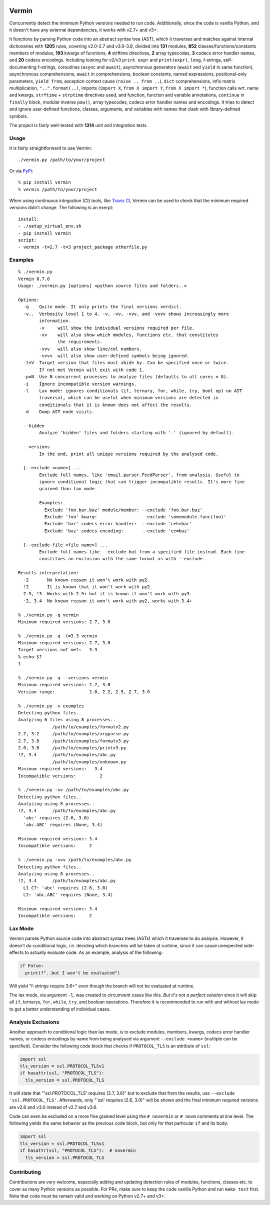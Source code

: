 |PyPI version| |Build Status| |Coverage| |Commits since last|

.. |PyPI version| image:: https://badge.fury.io/py/vermin.svg
   :target: https://pypi.python.org/pypi/vermin/

.. |Build Status| image:: https://travis-ci.org/netromdk/vermin.svg?branch=master
   :target: https://travis-ci.org/netromdk/vermin

.. |Coverage| image:: https://coveralls.io/repos/github/netromdk/vermin/badge.svg?branch=master
   :target: https://coveralls.io/github/netromdk/vermin?branch=master

.. |Commits since last| image:: https://img.shields.io/github/commits-since/netromdk/vermin/latest.svg

Vermin
******

Concurrently detect the minimum Python versions needed to run code. Additionally, since the code is
vanilla Python, and it doesn't have any external dependencies, it works with v2.7+ and v3+.

It functions by parsing Python code into an abstract syntax tree (AST), which it traverses and
matches against internal dictionaries with **1205** rules, covering v2.0-2.7 and v3.0-3.8, divided
into **131** modules, **852** classes/functions/constants members of modules, **193** kwargs of
functions, **4** strftime directives, **2** array typecodes, **3** codecs error handler names, and
**20** codecs encodings. Including looking for v2/v3 ``print expr`` and ``print(expr)``, ``long``,
f-strings, self-documenting f-strings, coroutines (``async`` and ``await``), asynchronous generators
(``await`` and ``yield`` in same function), asynchronous comprehensions, ``await`` in
comprehensions, boolean constants, named expressions, positional-only parameters, ``yield from``,
exception context cause (``raise .. from ..``), ``dict`` comprehensions, infix matrix
multiplication, ``"..".format(..)``, imports (``import X``, ``from X import Y``, ``from X import
*``), function calls wrt. name and kwargs, ``strftime`` + ``strptime`` directives used, and
function, function and variable annotations, ``continue`` in ``finally`` block, modular inverse
``pow()``, array typecodes, codecs error handler names and encodings. It tries to detect and ignore
user-defined functions, classes, arguments, and variables with names that clash with library-defined
symbols.

The project is fairly well-tested with **1314** unit and integration tests.

Usage
=====

It is fairly straightforward to use Vermin::

  ./vermin.py /path/to/your/project

Or via `PyPi <https://pypi.python.org/pypi/vermin/>`__::

  % pip install vermin
  % vermin /path/to/your/project

When using continuous integration (CI) tools, like `Travis CI <https://travis-ci.org/>`_, Vermin can
be used to check that the minimum required versions didn't change. The following is an exerpt::

  install:
  - ./setup_virtual_env.sh
  - pip install vermin
  script:
  - vermin -t=2.7 -t=3 project_package otherfile.py

Examples
========

::

  % ./vermin.py
  Vermin 0.7.0
  Usage: ./vermin.py [options] <python source files and folders..>

  Options:
    -q    Quite mode. It only prints the final versions verdict.
    -v..  Verbosity level 1 to 4. -v, -vv, -vvv, and -vvvv shows increasingly more
          information.
          -v     will show the individual versions required per file.
          -vv    will also show which modules, functions etc. that constitutes
                 the requirements.
          -vvv   will also show line/col numbers.
          -vvvv  will also show user-defined symbols being ignored.
    -t=V  Target version that files must abide by. Can be specified once or twice.
          If not met Vermin will exit with code 1.
    -p=N  Use N concurrent processes to analyze files (defaults to all cores = 8).
    -i    Ignore incompatible version warnings.
    -l    Lax mode: ignores conditionals (if, ternary, for, while, try, bool op) on AST
          traversal, which can be useful when minimum versions are detected in
          conditionals that it is known does not affect the results.
    -d    Dump AST node visits.

    --hidden
          Analyze 'hidden' files and folders starting with '.' (ignored by default).

    --versions
          In the end, print all unique versions required by the analysed code.

    [--exclude <name>] ...
          Exclude full names, like 'email.parser.FeedParser', from analysis. Useful to
          ignore conditional logic that can trigger incompatible results. It's more fine
          grained than lax mode.

          Examples:
            Exclude 'foo.bar.baz' module/member: --exclude 'foo.bar.baz'
            Exclude 'foo' kwarg:                 --exclude 'somemodule.func(foo)'
            Exclude 'bar' codecs error handler:  --exclude 'ceh=bar'
            Exclude 'baz' codecs encoding:       --exclude 'ce=baz'

    [--exclude-file <file name>] ...
          Exclude full names like --exclude but from a specified file instead. Each line
          constitues an exclusion with the same format as with --exclude.

  Results interpretation:
    ~2       No known reason it won't work with py2.
    !2       It is known that it won't work with py2.
    2.5, !3  Works with 2.5+ but it is known it won't work with py3.
    ~2, 3.4  No known reason it won't work with py2, works with 3.4+

  % ./vermin.py -q vermin
  Minimum required versions: 2.7, 3.0

  % ./vermin.py -q -t=3.3 vermin
  Minimum required versions: 2.7, 3.0
  Target versions not met:   3.3
  % echo $?
  1

  % ./vermin.py -q --versions vermin
  Minimum required versions: 2.7, 3.0
  Version range:             2.0, 2.2, 2.5, 2.7, 3.0

  % ./vermin.py -v examples
  Detecting python files..
  Analyzing 6 files using 8 processes..
               /path/to/examples/formatv2.py
  2.7, 3.2     /path/to/examples/argparse.py
  2.7, 3.0     /path/to/examples/formatv3.py
  2.0, 3.0     /path/to/examples/printv3.py
  !2, 3.4      /path/to/examples/abc.py
               /path/to/examples/unknown.py
  Minimum required versions:   3.4
  Incompatible versions:         2

  % ./vermin.py -vv /path/to/examples/abc.py
  Detecting python files..
  Analyzing using 8 processes..
  !2, 3.4      /path/to/examples/abc.py
    'abc' requires (2.6, 3.0)
    'abc.ABC' requires (None, 3.4)

  Minimum required versions: 3.4
  Incompatible versions:     2

  % ./vermin.py -vvv /path/to/examples/abc.py
  Detecting python files..
  Analyzing using 8 processes..
  !2, 3.4      /path/to/examples/abc.py
    L1 C7: 'abc' requires (2.6, 3.0)
    L2: 'abc.ABC' requires (None, 3.4)

  Minimum required versions: 3.4
  Incompatible versions:     2

Lax Mode
========

Vermin parses Python source code into abstract syntax trees (ASTs) which it traverses to do
analysis. However, it doesn't do conditional logic, i.e. deciding which branches will be taken at
runtime, since it can cause unexpected side-effects to actually evaluate code. As an example,
analysis of the following:

.. code-block:: python

  if False:
    print(f"..but I won't be evaluated")

Will yield "f-strings require 3.6+" even though the branch will not be evaluated at runtime.

The lax mode, via argument ``-l``, was created to circumvent cases like this. *But it's not a
perfect solution* since it will skip all ``if``, ternarys, ``for``, ``while``, ``try``, and boolean
operations. Therefore it is recommended to run with and without lax mode to get a better
understanding of individual cases.

Analysis Exclusions
===================

Another approach to conditional logic than lax mode, is to exclude modules, members, kwargs, codecs
error handler names, or codecs encodings by name from being analysed via argument ``--exclude
<name>`` (multiple can be specified). Consider the following code block that checks if
``PROTOCOL_TLS`` is an attribute of ``ssl``:

.. code-block:: python

  import ssl
  tls_version = ssl.PROTOCOL_TLSv1
  if hasattr(ssl, "PROTOCOL_TLS"):
    tls_version = ssl.PROTOCOL_TLS

It will state that "'ssl.PROTOCOL_TLS' requires (2.7, 3.6)" but to exclude that from the results,
use ``--exclude 'ssl.PROTOCOL_TLS'``. Afterwards, only "'ssl' requires (2.6, 3.0)" will be shown and
the final minimum required versions are v2.6 and v3.0 instead of v2.7 and v3.6.

Code can even be excluded on a more fine grained level using the ``# novermin`` or ``# novm``
comments at line level. The following yields the same behavior as the previous code block, but only
for that particular ``if`` and its body:

.. code-block:: python

  import ssl
  tls_version = ssl.PROTOCOL_TLSv1
  if hasattr(ssl, "PROTOCOL_TLS"):  # novermin
    tls_version = ssl.PROTOCOL_TLS

Contributing
============

Contributions are very welcome, especially adding and updating detection rules of modules,
functions, classes etc. to cover as many Python versions as possible. For PRs, make sure to keep the
code vanilla Python and run ``make test`` first. Note that code must be remain valid and working on
Python v2.7+ and v3+.
